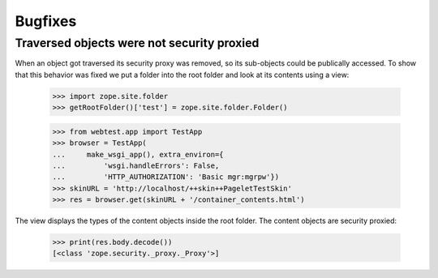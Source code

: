==========
 Bugfixes
==========

Traversed objects were not security proxied
===========================================

When an object got traversed its security proxy was removed, so its
sub-objects could be publically accessed. To show that this behavior
was fixed we put a folder into the root folder and look at its
contents using a view:

  >>> import zope.site.folder
  >>> getRootFolder()['test'] = zope.site.folder.Folder()

  >>> from webtest.app import TestApp
  >>> browser = TestApp(
  ...     make_wsgi_app(), extra_environ={
  ...         'wsgi.handleErrors': False,
  ...         'HTTP_AUTHORIZATION': 'Basic mgr:mgrpw'})
  >>> skinURL = 'http://localhost/++skin++PageletTestSkin'
  >>> res = browser.get(skinURL + '/container_contents.html')

The view displays the types of the content objects inside the root
folder. The content objects are security proxied:

  >>> print(res.body.decode())
  [<class 'zope.security._proxy._Proxy'>]
